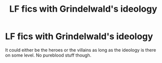 #+TITLE: LF fics with Grindelwald's ideology

* LF fics with Grindelwald's ideology
:PROPERTIES:
:Author: SurbhitSrivastava
:Score: 9
:DateUnix: 1532840159.0
:DateShort: 2018-Jul-29
:FlairText: Request
:END:
It could either be the heroes or the villains as long as the ideology is there on some level. No pureblood stuff though.

